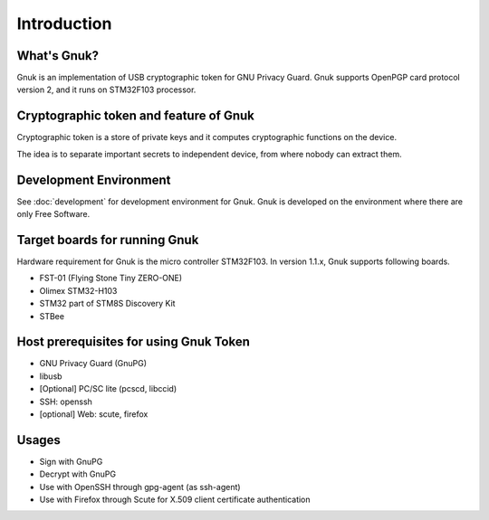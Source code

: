 Introduction
============


What's Gnuk?
------------

Gnuk is an implementation of USB cryptographic token for GNU Privacy
Guard.  Gnuk supports OpenPGP card protocol version 2, and it runs on
STM32F103 processor.


Cryptographic token and feature of Gnuk
---------------------------------------

Cryptographic token is a store of private keys and it computes cryptographic
functions on the device.

The idea is to separate important secrets to independent device, 
from where nobody can extract them.


Development Environment
-----------------------

See :doc:`development` for development environment for Gnuk.
Gnuk is developed on the environment where there are only Free Software.


Target boards for running Gnuk
------------------------------

Hardware requirement for Gnuk is the micro controller STM32F103.
In version 1.1.x, Gnuk supports following boards.

* FST-01 (Flying Stone Tiny ZERO-ONE)

* Olimex STM32-H103

* STM32 part of STM8S Discovery Kit

* STBee


Host prerequisites for using Gnuk Token
---------------------------------------

* GNU Privacy Guard (GnuPG)

* libusb

* [Optional] PC/SC lite (pcscd, libccid)

* SSH: openssh

* [optional] Web: scute, firefox


Usages
------

* Sign with GnuPG
* Decrypt with GnuPG
* Use with OpenSSH through gpg-agent (as ssh-agent)
* Use with Firefox through Scute for X.509 client certificate authentication
